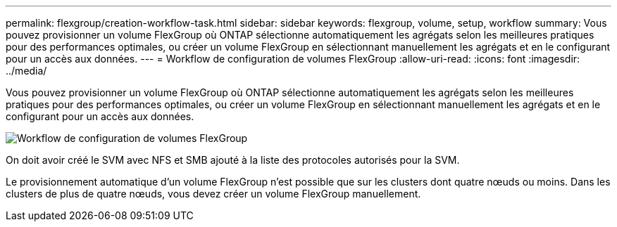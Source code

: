 ---
permalink: flexgroup/creation-workflow-task.html 
sidebar: sidebar 
keywords: flexgroup, volume, setup, workflow 
summary: Vous pouvez provisionner un volume FlexGroup où ONTAP sélectionne automatiquement les agrégats selon les meilleures pratiques pour des performances optimales, ou créer un volume FlexGroup en sélectionnant manuellement les agrégats et en le configurant pour un accès aux données. 
---
= Workflow de configuration de volumes FlexGroup
:allow-uri-read: 
:icons: font
:imagesdir: ../media/


[role="lead"]
Vous pouvez provisionner un volume FlexGroup où ONTAP sélectionne automatiquement les agrégats selon les meilleures pratiques pour des performances optimales, ou créer un volume FlexGroup en sélectionnant manuellement les agrégats et en le configurant pour un accès aux données.

image::../media/flexgroups-setup-workflow.gif[Workflow de configuration de volumes FlexGroup]

On doit avoir créé le SVM avec NFS et SMB ajouté à la liste des protocoles autorisés pour la SVM.

Le provisionnement automatique d'un volume FlexGroup n'est possible que sur les clusters dont quatre nœuds ou moins. Dans les clusters de plus de quatre nœuds, vous devez créer un volume FlexGroup manuellement.

